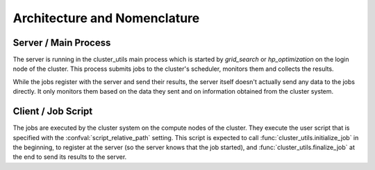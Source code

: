 *****************************
Architecture and Nomenclature
*****************************


.. image:: images/architecture.png
   :alt: Diagram showing the relation between server and client processes.


Server / Main Process
=====================

The server is running in the cluster_utils main process which is started by
`grid_search` or `hp_optimization` on the login node of the cluster.
This process submits jobs to the cluster's scheduler, monitors them and collects the
results.

While the jobs register with the server and send their results, the server itself
doesn't actually send any data to the jobs directly.  It only monitors them based on the
data they sent and on information obtained from the cluster system.


Client / Job Script
===================

The jobs are executed by the cluster system on the compute nodes of the cluster.  They
execute the user script that is specified with the :confval:`script_relative_path`
setting.  This script is expected to call :func:`cluster_utils.initialize_job` in the
beginning, to register at the server (so the server knows that the job started), and
:func:`cluster_utils.finalize_job` at the end to send its results to the server.
